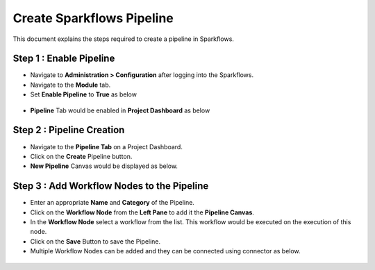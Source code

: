 Create Sparkflows Pipeline
=====================

This document explains the steps required to create a pipeline in Sparkflows.

Step 1 : Enable Pipeline
----------------------------------------

* Navigate to **Administration > Configuration** after logging into the Sparkflows.
* Navigate to the **Module** tab.
* Set **Enable Pipeline** to **True** as below 

.. figure:: ../../_assets/tutorials/pipeline/pipeline-tutorials-configure.png
   :alt: Pipeline Tutorials
   :width: 60%

* **Pipeline** Tab would be enabled in **Project Dashboard** as below

.. figure:: ../../_assets/tutorials/pipeline/pipeline-tutorials-tab.png
   :alt: Pipeline Tutorials
   :width: 60%


Step 2 : Pipeline Creation
-------------------------------------

* Navigate to the **Pipeline Tab** on a Project Dashboard.
* Click on the **Create** Pipeline button.
* **New Pipeline** Canvas would be displayed as below.

.. figure:: ../../_assets/tutorials/pipeline/pipeline-tutorials-create.png
   :alt: Pipeline Tutorials
   :width: 60%

Step 3 : Add Workflow Nodes to the Pipeline
-----------------------------------------

* Enter an appropriate **Name** and **Category** of the Pipeline.
* Click on the **Workflow Node** from the **Left Pane** to add it the **Pipeline Canvas**.
* In the **Workflow Node** select a workflow from the list. This workflow would be executed on the execution of this node.
* Click on the **Save** Button to save the Pipeline.
* Multiple Workflow Nodes can be added and they can be connected using connector as below.

.. figure:: ../../_assets/tutorials/pipeline/pipeline-tutorials-addnode.png
   :alt: Pipeline Tutorials
   :width: 60%
